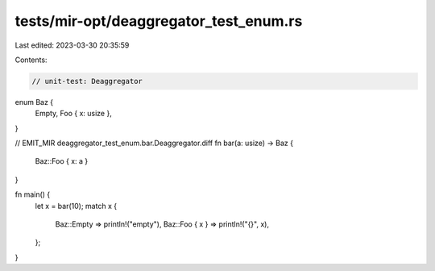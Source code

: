 tests/mir-opt/deaggregator_test_enum.rs
=======================================

Last edited: 2023-03-30 20:35:59

Contents:

.. code-block:: rs

    // unit-test: Deaggregator

enum Baz {
    Empty,
    Foo { x: usize },
}

// EMIT_MIR deaggregator_test_enum.bar.Deaggregator.diff
fn bar(a: usize) -> Baz {
    Baz::Foo { x: a }
}

fn main() {
    let x = bar(10);
    match x {
        Baz::Empty => println!("empty"),
        Baz::Foo { x } => println!("{}", x),
    };
}


